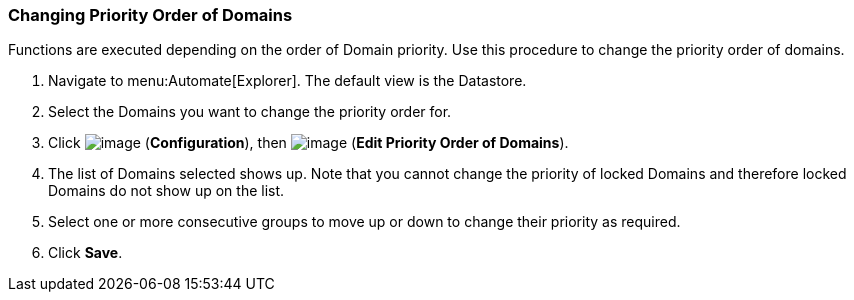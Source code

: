 [[changing-priority-order-of-domains]]
=== Changing Priority Order of Domains

Functions are executed depending on the order of Domain priority. Use
this procedure to change the priority order of domains.

. Navigate to menu:Automate[Explorer]. The default view is the Datastore.

. Select the Domains you want to change the priority order for.

. Click image:../images/1847.png[image] (*Configuration*), then
image:../images/1851.png[image] (*Edit Priority Order of Domains*).

. The list of Domains selected shows up. Note that you cannot change the
priority of locked Domains and therefore locked Domains do not show up
on the list.

. Select one or more consecutive groups to move up or down to change their
priority as required.

. Click *Save*.
